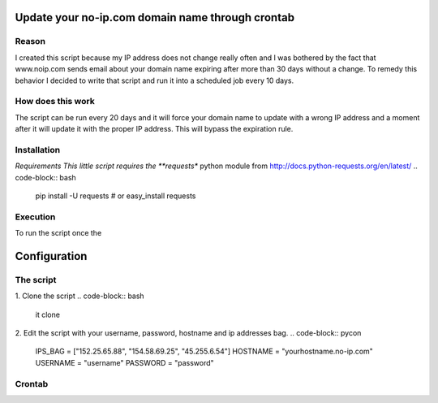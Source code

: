 Update your no-ip.com domain name through crontab
=================================================

Reason
------

I created this script because my IP address does not change really often and I was bothered by the fact that www.noip.com sends email about your domain name expiring after more than 30 days without a change. To remedy this behavior I decided to write that script and run it into a scheduled job every 10 days.

How does this work
------------------

The script can be run every 20 days and it will force your domain name to update with a wrong IP address and a moment after it will update it with the proper IP address. This will bypass the expiration rule.

Installation
------------

*Requirements
This little script requires the **requests** python module from http://docs.python-requests.org/en/latest/
.. code-block:: bash
    pip install -U requests
    # or 
    easy_install requests

Execution
---------
To run the script once the 

Configuration
=============

The script
----------

1. Clone the script
.. code-block:: bash
    it clone 

2. Edit the script with your username, password, hostname and ip addresses bag.
.. code-block:: pycon
    IPS_BAG  = ["152.25.65.88", "154.58.69.25", "45.255.6.54"]
    HOSTNAME = "yourhostname.no-ip.com"
    USERNAME = "username"
    PASSWORD = "password" 

Crontab
-------
.. code-block:: bash
    15 3 */10 * *   /usr/bin/python update_noip.py


